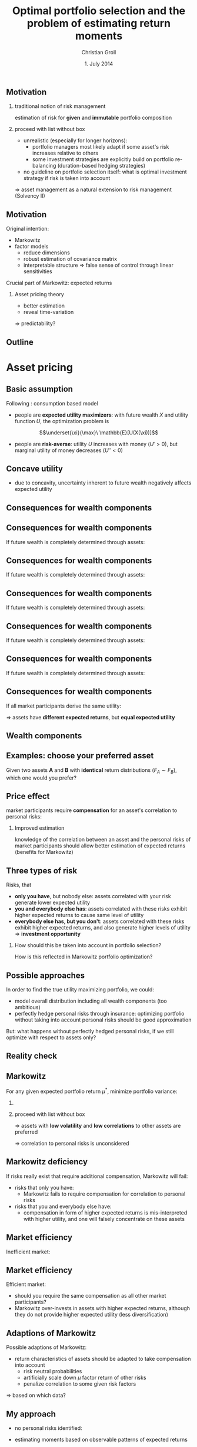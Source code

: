 #+TITLE: Optimal portfolio selection and the problem of estimating return moments
#+AUTHOR: Christian Groll
#+DATE: 1. July 2014

#+CATEGORY: financial_econometrics
#+TAGS: asset_mgmt, Markowitz, presentation
#+DESCRIPTION: analyse performance of Markowitz portfolios 

#+LaTeX_CLASS: beamer
#+BEAMER_THEME: Frankfurt

#+LATEX_HEADER: \usepackage{amsmath}
#+LaTeX_HEADER: \usepackage{geometry}
#+LaTeX_HEADER: \usepackage{subfigure}
#+LaTeX_HEADER: \usepackage{graphicx}
#+LaTeX_HEADER: \usepackage{caption}

#+OPTIONS: d:nil
#+OPTIONS: H:2
#+OPTIONS: toc:nil
#+OPTIONS: todo:t
#+OPTIONS: tags:nil
#+OPTIONS: skip:on
#+OPTIONS: ^:nil
#+OPTIONS: eval:never-export
#+EXCLUDE_TAGS: notes

#+PROPERTY: exports both
#+PROPERTY: results output
#+PROPERTY: tangle yes
#+PROPERTY: dir ./src_results/


#+BEGIN_SRC comment :eval never :exports none
the following line does include toc after each section!
however, preview-latex does not work with it!
#+startup: beamer
#+LATEX_HEADER: \setbeamertemplate{footline}[page number] 
#+latex_header: \AtBeginSection[]{\begin{frame}<beamer>\frametitle{Topic}\tableofcontents[currentsection]\end{frame}}
#+LATEX_HEADER: \subtitle{{\color{red} work in progress}}
#+END_SRC

** Motivation
*** traditional notion of risk management
estimation of risk for *given* and *immutable* portfolio composition 

*** proceed with list without box                           :B_ignoreheading:
    :PROPERTIES:
    :BEAMER_env: ignoreheading
    :END:
- unrealistic (especially for longer horizons):
  - portfolio managers most likely adapt if some asset's risk
    increases relative to others 
  - some investment strategies are explicitly build on portfolio
    re-balancing (duration-based hedging strategies) 

- no guideline on portfolio selection itself: what is optimal
  investment strategy if risk is taken into account 

$\Rightarrow$ asset management as a natural extension to risk
management (Solvency II)


** Motivation
Original intention:
- Markowitz
- factor models
  - reduce dimensions
  - robust estimation of covariance matrix
  - interpretable structure $\Rightarrow$ false sense of control
    through linear sensitivities

Crucial part of Markowitz: expected returns 
*** Asset pricing theory
- better estimation
- reveal time-variation
$\Rightarrow$ predictability?


** Motivation                                                         :notes:
Hence, I did set up to get acquainted with asset management
- Markowitz: Jasic did wake my interest
- factor models:
  - dimension reduction: market-wide driving factors
  - interpretable structure required for actively intervening and
    selecting assets
  - industry standard

First moments: I didn't really spent a lot of attention on them

How much information is in conditional expectations? Does it allow
predictability? 
- asset pricing / return predictability usually only slightly referred
  to 
- link to Benjamin's talk 
  - compared to his results, my talk will be quite unimpressive
  - think about basics: what patterns exist in first moments of assets 


** Outline
#+LaTeX: \tableofcontents

* Asset pricing


** Basic assumption 

Following \cite{rv_coch_2009_asset_pricing}: consumption based model

- people are *expected utility maximizers*: with future wealth $X$ and
  utility function $U$, the optimization problem is

$$\underset{\xi}{\max}\ \mathbb{E}[U(X(\xi))]$$


- people are *risk-averse*: utility $U$ increases with money ($U'>0$),
  but marginal utility of money decreases ($U''<0$)

** Risk-aversion                                                      :notes:
"We dislike vast uncertainty in lifetime wealth because a dollar that
helps us avoid poverty is more valuable than a dollar that helps us
become very rich." \cite{rv_rabin_2000_risk_aversion_expected_theory} 

** Concave utility
- due to concavity, uncertainty inherent to future wealth negatively
  affects expected utility

#+LATEX: \begin{figure}[htbp]
#+LATEX:     \centering
#+LATEX:     \includegraphics[width=0.6\linewidth]{unreplicatable_pics/concave_utility.jpg}
#+LATEX: \end{figure}

#+BEGIN_LaTeX
   \begin{itemize}
   \item[$\Rightarrow$] for given expectation, cash flow distributions with 
     lower volatility are preferred 
   \end{itemize}
#+END_LaTeX


** Basic assumption notes                                             :notes:

- builds on Cochrane's consumption based model

- any additional euro to profits is worth less utility than any
  additional lost euro -> better formulation

** Consequences for wealth components

#+BEGIN_LaTeX
   \action<+->{Components of future wealth:}
   \begin{itemize}
   \item<+-> assets: prices, dividends
     \begin{itemize}
     \item[$\Rightarrow$]<+-> if assets are unique component: higher asset
       volatility needs to be compensated through higher expected returns
     \end{itemize}
   \end{itemize}
#+END_LaTeX

** Consequences for wealth components

If future wealth is completely determined through assets:

#+LATEX: \begin{figure}[htbp]
#+LATEX:     \centering
#+LATEX:     \includegraphics[width=0.6\linewidth]{unreplicatable_pics/return_risk_tradeoff_02.jpg}
#+LATEX: \end{figure}

** Consequences for wealth components

If future wealth is completely determined through assets:

#+LATEX: \begin{figure}[htbp]
#+LATEX:     \centering
#+LATEX:     \includegraphics[width=0.6\linewidth]{unreplicatable_pics/return_risk_tradeoff_02(1).jpg}
#+LATEX: \end{figure}

** Consequences for wealth components

If future wealth is completely determined through assets:

#+LATEX: \begin{figure}[htbp]
#+LATEX:     \centering
#+LATEX:     \includegraphics[width=0.6\linewidth]{unreplicatable_pics/return_risk_tradeoff_02(2).jpg}
#+LATEX: \end{figure}

** Consequences for wealth components

If future wealth is completely determined through assets:

#+LATEX: \begin{figure}[htbp]
#+LATEX:     \centering
#+LATEX:     \includegraphics[width=0.6\linewidth]{unreplicatable_pics/return_risk_tradeoff_02(3).jpg}
#+LATEX: \end{figure}


** Consequences for wealth components

If future wealth is completely determined through assets:

#+LATEX: \begin{figure}[htbp]
#+LATEX:     \centering
#+LATEX:     \includegraphics[width=0.6\linewidth]{unreplicatable_pics/return_risk_tradeoff_02(4).jpg}
#+LATEX: \end{figure}

** Consequences for wealth components

If all market participants derive the same utility:

#+LATEX: \begin{figure}[htbp]
#+LATEX:     \centering
#+LATEX:     \includegraphics[width=0.6\linewidth]{unreplicatable_pics/return_risk_tradeoff_02(5).jpg}
#+LATEX: \end{figure}

$\Rightarrow$ assets have *different expected returns*, but *equal
expected utility* 

** Notes                                                              :notes:
Picture only shows what future wealth is worth to me. Prices would be
determined through supply and demand at the market. 

If prices coincide with my own appreciation, both assets have
different expected returns, but equal expected utility.

Also: what happens, if volatility changes, while I already have the
asset? 
- price decreases
- given new price level, expected return increases
- given old price level, expected return stays the same, but
  volatility has increased

** Wealth components

#+BEGIN_LaTeX
   Components of future wealth:
   \begin{itemize}
   \item<+-> assets: prices, dividends
     \begin{itemize}
     \item[$\Rightarrow$] if assets are unique component: higher portfolio
       volatility needs to be compensated through higher expected returns
       (\alert{Markowitz})
     \item[$\Rightarrow$]<+-> if all market participants hold all assets:
       \begin{itemize}
       \item portfolio volatility directly depends on asset correlations
       \item compensation for systemic risk only (\alert{CAPM})
       \end{itemize}
     \item[$\Rightarrow$]<+-> \alert{too simplistic}: asset cash flows
       are not the only determinant of your future wealth
     \end{itemize}
   \item<+-> job income 
   \item<+-> losses due to catastrophic events
   \item[$\Rightarrow$]<+-> utility is derived from \alert{overall} cash
     flow distribution: hedge individual components to diminish overall
     volatility 
   \end{itemize}
#+END_LaTeX


** Examples: choose your preferred asset
Given two assets *A* and *B* with *identical* return distributions
($F_{A}\sim F_{B}$), which one would you prefer?

#+BEGIN_LaTeX
   \begin{itemize}
   \item<+-> You are working for Microsoft. Stock A is of Microsoft, while
     stock B is of Walmart.
   \item<+-> You have property within an earthquake zone. Stock A is of
     Walmart, stock B is of a large reinsurance company.
   \end{itemize}
   
   \begin{block}{Investment rule}<+->
     All other things equal, you prefer assets that are valuable when you
     need them.
   \end{block}
#+END_LaTeX

** Further explanation of "when"                                      :notes:
In other words: if an asset tends to have its low price events exactly
when you would need it, then you would require compensation for this
fact. 

"When" could mean:
- a given point in time -> evolution up to this event does not matter
  (10 year bond)
- a given state of nature -> need to sell asset only when I lose job 

** Price effect
market participants require *compensation* for an asset's correlation
to personal risks:
#+BEGIN_LaTeX
   \begin{itemize}
   \item[$\Rightarrow$] future cash flow less worthwhile
   \item[$\Rightarrow$] lower price
   \item[$\Rightarrow$] higher expected return
   \end{itemize}
#+END_LaTeX

*** Improved estimation
knowledge of the correlation between an asset and the personal risks
of market participants should allow better estimation of expected
returns (benefits for Markowitz)

** Three types of risk
Risks, that
- *only you have*, but nobody else: assets correlated with your risk
  generate lower expected utility
- *you and everybody else has*: assets correlated with these risks
  exhibit higher expected returns to cause same level of utility
- *everybody else has, but you don't*: assets correlated with these
  risks exhibit higher expected returns, and also generate higher
  levels of utility $\Rightarrow$ *investment opportunity*

*** 
How should this be taken into account in portfolio selection? 

How is this reflected in Markowitz portfolio optimization?

** Possible approaches
In order to find the true utility maximizing portfolio, we could:
- model overall distribution including all wealth components (too
  ambitious)
- perfectly hedge personal risks through insurance: optimizing
  portfolio without taking into account personal risks should be good
  approximation 

But: what happens without perfectly hedged personal risks, if we still
optimize with respect to assets only?

** Reality check
#+BEGIN_LaTeX
   \begin{block}{Personal check}<+->
     \begin{itemize}
     \item are all your personal risks hedged through insurance?
     \item if not: which of the remaining risks could be hedged through stocks?
       (if shared by other market participants: leading to lower expected
       returns for some assets) 
     \end{itemize}
   \end{block}

#+END_LaTeX


#+BEGIN_LaTeX
   \begin{block}{Market check}<+->
     Some stocks persistently exhibit higher expected returns than others.
     \begin{itemize}
     \item compensation for personal risks? 
       \begin{itemize}
       \item consumption based model
       \item should you require same compensation?
       \end{itemize}
     \item market inefficiency?
     \end{itemize}
   \end{block}

#+END_LaTeX





** Markowitz

For any given expected portfolio return $\mu^{*}$, minimize portfolio variance:
*** 
\begin{align*}
\underset{\xi}{\min}\, \xi'\Sigma\xi & \\
\text{ subject to } \xi'\mu &=\mu^{*},\\
\xi'\bf{1} &=1
\end{align*}

*** proceed with list without box                           :B_ignoreheading:
    :PROPERTIES:
    :BEAMER_env: ignoreheading
    :END:
\Rightarrow assets with *low volatility* and *low correlations* to other assets
are preferred 

\Rightarrow correlation to personal risks is unconsidered

** Markowitz deficiency
If risks really exist that require additional compensation, Markowitz
will fail:

- risks that only you have:
  - Markowitz fails to require compensation for correlation to
    personal risks

- risks that you and everybody else have: 
  - compensation in form of higher expected returns is mis-interpreted
    with higher utility, and one will falsely concentrate on these
    assets

** Market efficiency
Inefficient market: 
#+BEGIN_LaTeX
   \begin{itemize}
   \item patterns of higher expected returns are irrational
   \item you do not require compensation for these risks
   \item[$\Rightarrow$] aggressively exploit higher expected returns
   \end{itemize}
#+END_LaTeX

** Market efficiency
Efficient market:
- should you require the same compensation as all other market
  participants?
- Markowitz over-invests in assets with higher expected returns,
  although they do not provide higher expected utility (less
  diversification) 


** Adaptions of Markowitz 

Possible adaptions of Markowitz:
- return characteristics of assets should be adapted to take
  compensation into account
  - risk neutral probabilities
  - artificially scale down $\mu$ factor return of other risks
  - penalize correlation to some given risk factors
\Rightarrow based on which data?

** My approach
- no personal risks identified:
#+BEGIN_LaTeX
   \begin{itemize}
   \item[$\Rightarrow$] no compensation required
   \item[$\Rightarrow$] Markowitz works out of the box 
   \end{itemize}
#+END_LaTeX
- estimating moments based on observable patterns of expected returns

If risk factors are not taken into account during portfolio selection,
at least they should be looked at during risk management:
- knowing sensitivities to risk factors (even though they do not
  change VaR, we still want to know when we exceed VaR)
- risk management: taking re-financing costs into account
  (asset-liability management)

** Doubts
Or: should we probably incorporate risk factors anyways? Maybe they do
not matter to us at all, but still will require higher refinancing
costs in certain states of nature!

** Consequences for Markowitz                                         :notes:
some general form of job risk / market risk should already be included
- market risk -> penalized through correlation
- idiosyncratic risk -> penalized through high volatility, in the
  limit vanishing, as one would expect

** CAPM remarks                                                       :notes:

Risks that only you have: idiosyncratic risk
- not compensated
- assume you are holding single asset
  - single asset with $\beta=0$ 
  - asset volatility largely drives overall volatility of utility
  - you would want compensation on this risk!

CAPM holds, if all wealth arises from assets only, and all investors
invest in all assets. If we switch to a world with multiple wealth
components, should we still expect risk premiums on $\beta$ values?
- assets still could make up a large fraction of overall wealth
- and: high $\beta$ values also correlate with other important
  components: job!

Risks that everybody has: intuitive $\beta$ explanation
- recession increases likelihood of job losses
- in case of job loss, fall back on assets
- recession also decreases asset prices
- hence: assets are comparatively worthless when they are needed most 
- extra compensation


* Further problems

** General Markowitz problems
Problems related to asset pricing theory: 
- estimation problems for \mu
- sole $\mu$-$\Sigma$ optimization is not enough
- multi-period extension
- estimation risk (overconfidence / bootstrap)
- mean-variance efficiency does not equal utility maximization 


** Pitfalls of utility theory
- in our models risk aversion usually is captured through concave
  utility function over wealth
- problem: \cite{rv_rabin_2000_risk_aversion_expected_theory}
  - turning down a modest-stakes gamble means that the marginal
    utility of money must diminish very quickly for small changes in
    wealth
  - anything but virtual risk neutrality over modest stakes implies
    manifestly unrealistic risk aversion over large stakes 

$\Rightarrow$ utility theory unable to replicate human behavior over
large range of wealth levels?

** paper name                                                         :notes:
Risk aversion and expected-utility theory: A calibration theorem.

** Decay of marginal utility of money
*** Question 
How much is the 100th dollar worth compared to the 1000th?

$$ U(\$(100)) \cdot c = U(\$(1000)) $$

*** proceed with list without box                           :B_ignoreheading:
    :PROPERTIES:
    :BEAMER_env: ignoreheading
    :END:
You have 100\$. Let's assume that you would turn down the following
game:
- heads: you *lose* 10\$
- tails: you *win* 11\$
What can be inferred about the decay of marginal utility of money? 

** Decay of marginal utility of money

what does refraining from participation $\Leftrightarrow$ 
$$0.5\sum_{i=91}^{100} U(\$(i)) >0.5\sum_{i=101}^{111} U(\$(i))$$

tell us about $$U(\$(91))\cdot c = U(\$(111))?$$

#+LATEX: \begin{figure}[htbp]
#+LATEX:     \centering
#+LATEX:     \includegraphics[width=0.7\linewidth]{unreplicatable_pics/pitfalls_utility_theory_04.jpg}
#+LATEX: \end{figure}

** Decay of marginal utility of money

Due to
\begin{align*}
10\cdot U(\$(91)) &>\sum_{i=91}^{100} U(\$(i)) \\
&>\sum_{i=101}^{111} U(\$(i)) \\
&> 11\cdot U(\$(111))
\end{align*}

we get 
$$U\left(\$(91)\right) \frac{10}{11}> U\left(\$(111)\right)$$

And, still rejecting the game with initial wealth 121\$:
$$U(\$(91)) \left( \frac{10}{11} \right)^{2}> U(\$(131))$$

** Decay of marginal utility of money
#+LATEX: \begin{figure}[htbp]
#+LATEX:     \centering
#+LATEX:     \includegraphics[width=\linewidth]{unreplicatable_pics/rabin_table.png}
#+LATEX: \end{figure}



* Return predictability
** More realistic factors: Fama / French
But: some risks (less interpretable) are not hedged and hence show
higher returns 


- what would be real risk factors that one would tried to hedge /
  avoid with assets?
- real world factors do not provide such an easy interpretation: Fama
  / French 

** Pricing anomalies
Fama French model
\cite{rv_fama_fren_1996_multifactor_explanations_asset_pricing_anomalies} 

- average returns are said to be related to firm characteristics:
  - size
  - earnings / price
  - cash flow / price
  - book-to-market equity
  - past sales growth
  - long-term and short-term past return
- explanation: 
  - CAPM fails (anomalies)
  - consumption based model?

** Fama French three factor model

Time series regression: index t?!
$$R_{i}-R_{f}=\alpha_{i}+b_{i}(R_{M}-R_{f}) + s_{i}SMB + h_{i}HML + \epsilon_{i}$$

$$\mathbb{E}[R_{i}]- R_{f}=b_{i}  \left( \mathbb{E}[R_{M}-R_{f}] \right) +
s_{i}\mathbb{E}[SMB] + h_{i}\mathbb{E}[HML]$$

HML: proxy for relative stress: 
- weak firms with persistently low earnings tend to have high BE/ME
  (comparatively low prices) and positive slopes on HML 


** Momentum
- firms with low long-term returns tend to have higher future returns
  \cite{rv_fama_fren_1996_multifactor_explanations_asset_pricing_anomalies} 
- short-term returns tend to continue \cite{rv_fama_fren_1996_multifactor_explanations_asset_pricing_anomalies} 

through FF3: stocks with low long-term past returns (losers) tend to
have positive SMB and HML slopes (they are smaller and relatively
distressed) 
- continuation of short-term returns not explained by FF3

SMB and HML mimic combinations of two underlying risk factors or state
variables of special hedging concern to investors.




** Fama French
- allegedly, some common risk factors could be identified: Fama /
  French 
- no volatility compensation: if everybody else has a large and
  diversified portfolio, they do not bother about idiosyncratic risks 
- factor models (industry standard)

- forecasting returns:
  - allegedly, according to Cochrane, future annual returns could be
    forecast through dividend price ratios
  - consequences for higher frequency returns?
    - simple shift of means is not sufficient!

** incorporating low frequency information into high frequency data 

* Julia / github

** TimeData package
introducing my package

* References                                                       :noexport:
#+LATEX: \bibliographystyle{apalike}
#+LATEX: \bibliography{references.bib}
